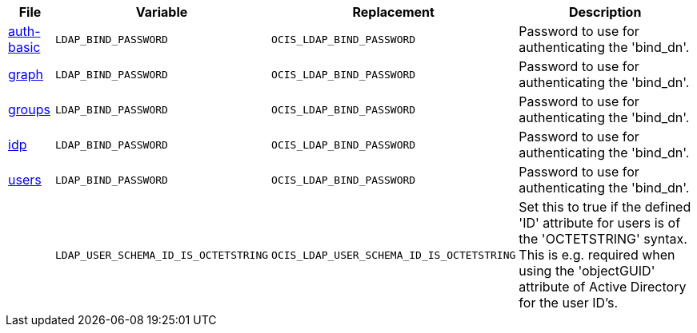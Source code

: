 // Removed Variables between oCIS 4.0.0 and oCIS 5.0.0
// commenting the headline to make it better includable

// table created based on the .md file per 2024.02.07
// the table should be recreated/updated based on the final .md file

[width="100%",cols="~,~,~,~",options="header"]
|===
| File| Variable| Replacement| Description

| xref:{s-path}/auth-basic.adoc[auth-basic]
| `LDAP_BIND_PASSWORD`
| `OCIS_LDAP_BIND_PASSWORD`
| Password to use for authenticating the 'bind_dn'.

| xref:{s-path}/graph.adoc[graph]
| `LDAP_BIND_PASSWORD`
| `OCIS_LDAP_BIND_PASSWORD`
| Password to use for authenticating the 'bind_dn'.

| xref:{s-path}/groups.adoc[groups]
| `LDAP_BIND_PASSWORD`
| `OCIS_LDAP_BIND_PASSWORD`
| Password to use for authenticating the 'bind_dn'.

| xref:{s-path}/idp.adoc[idp]
| `LDAP_BIND_PASSWORD`
| `OCIS_LDAP_BIND_PASSWORD`
| Password to use for authenticating the 'bind_dn'.

| xref:{s-path}/users.adoc[users]
| `LDAP_BIND_PASSWORD`
| `OCIS_LDAP_BIND_PASSWORD`
| Password to use for authenticating the 'bind_dn'.

|
| `LDAP_USER_SCHEMA_ID_IS_OCTETSTRING`
| `OCIS_LDAP_USER_SCHEMA_ID_IS_OCTETSTRING`
| Set this to true if the defined 'ID' attribute for users is of the 'OCTETSTRING' syntax. This is e.g. required when using the 'objectGUID' attribute of Active Directory for the user ID's. 
|===
